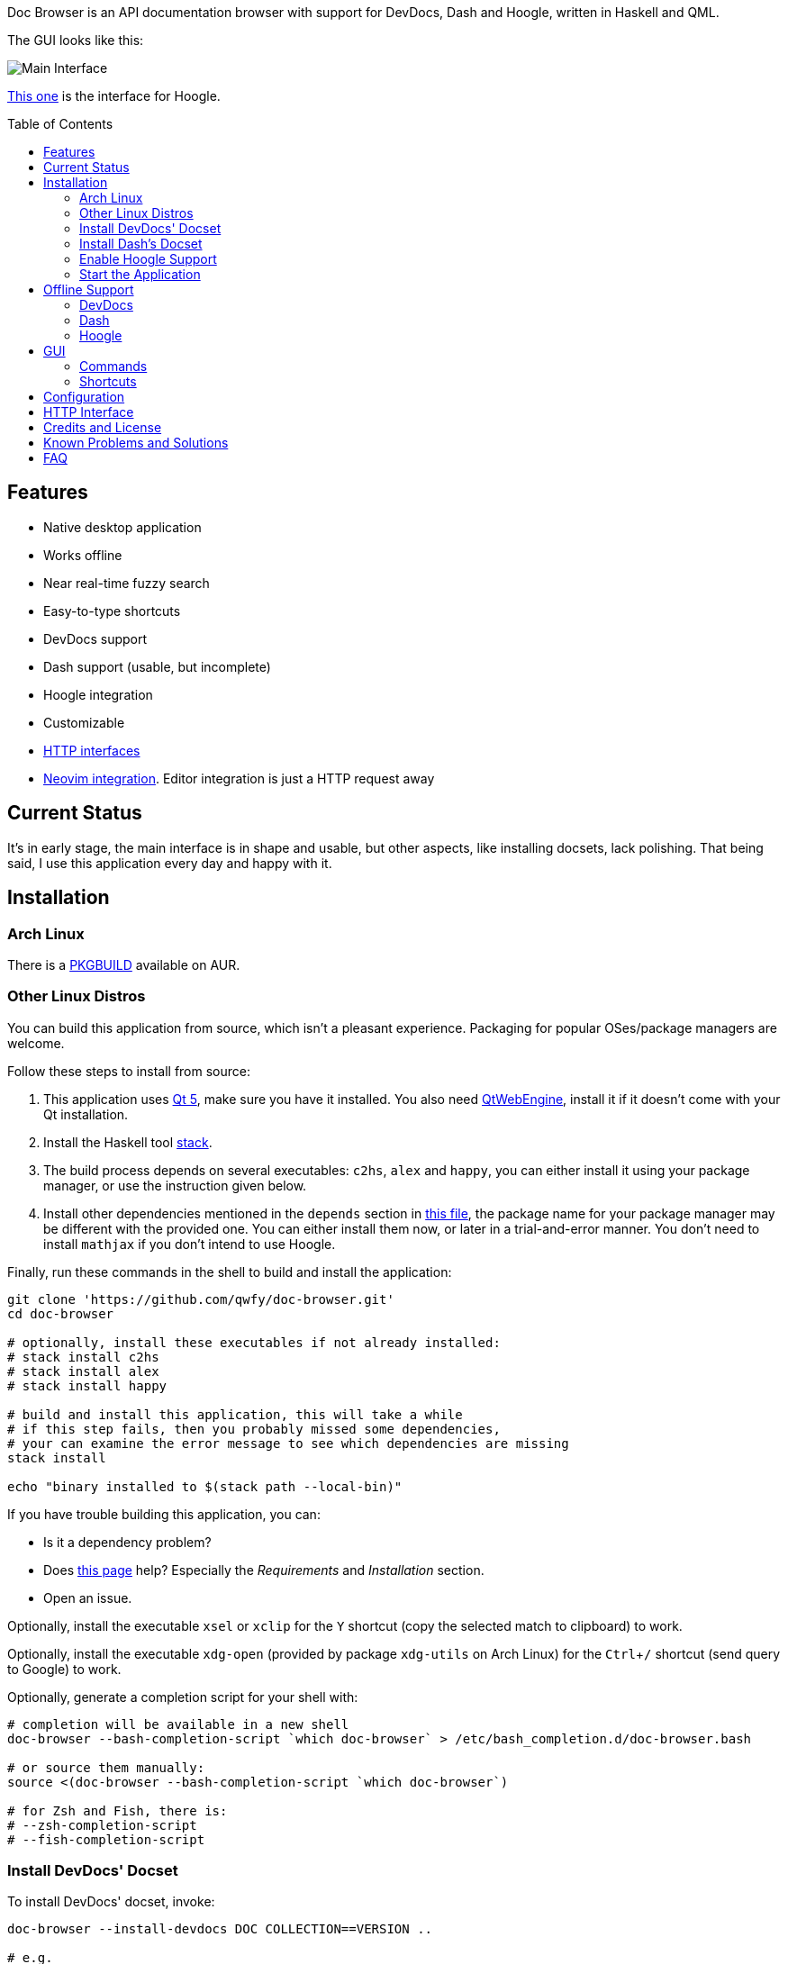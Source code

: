 :toc: macro
:experimental:

Doc Browser is an API documentation browser with support for DevDocs, Dash and Hoogle, written in Haskell and QML.

The GUI looks like this:

image:asset/interface-annotated.png[Main Interface]

link:asset/interface-hoogle.png[This one] is the interface for Hoogle.

toc::[]

== Features

* Native desktop application
* Works offline
* Near real-time fuzzy search
* Easy-to-type shortcuts
* DevDocs support
* Dash support (usable, but incomplete)
* Hoogle integration
* Customizable
* link:#http-interface[HTTP interfaces]
* link:https://github.com/qwfy/doc-browser-nvim[Neovim integration]. Editor integration is just a HTTP request away

== Current Status

It's in early stage, the main interface is in shape and usable, but
other aspects, like installing docsets, lack polishing.
That being said, I use this application every day and happy with it.

== Installation

=== Arch Linux

There is a https://aur.archlinux.org/packages/doc-browser-git/[PKGBUILD]
available on AUR.

=== Other Linux Distros

You can build this application from source, which isn't a pleasant
experience. Packaging for popular OSes/package managers are welcome.

Follow these steps to install from source:

1.  This application uses http://qt-project.org/[Qt 5], make sure you
have it installed. You also need https://wiki.qt.io/QtWebEngine[QtWebEngine],
install it if it doesn't come with your Qt installation.
2.  Install the Haskell tool
https://docs.haskellstack.org/en/stable/install_and_upgrade/[stack].
3.  The build process depends on several executables: `c2hs`, `alex`
and `happy`, you can either install it using your package manager,
or use the instruction given below.
4.  Install other dependencies mentioned in the `depends` section in
https://github.com/qwfy/doc-browser/blob/master/aur/PKGBUILD[this file],
the package name for your package manager may be different with the provided one.
You can either install them now, or later in a trial-and-error manner.
You don't need to install `mathjax` if you don't intend to use Hoogle.

Finally, run these commands in the shell to build and install the
application:

[source,bash]
----
git clone 'https://github.com/qwfy/doc-browser.git'
cd doc-browser

# optionally, install these executables if not already installed:
# stack install c2hs
# stack install alex
# stack install happy

# build and install this application, this will take a while
# if this step fails, then you probably missed some dependencies,
# your can examine the error message to see which dependencies are missing
stack install

echo "binary installed to $(stack path --local-bin)"
----

If you have trouble building this application, you can:

* Is it a dependency problem?
* Does http://www.gekkou.co.uk/software/hsqml/[this page] help?
Especially the _Requirements_ and _Installation_ section.
* Open an issue.

Optionally, install the executable `xsel` or `xclip` for the kbd:[Y] shortcut
(copy the selected match to clipboard) to work.

Optionally, install the executable `xdg-open` (provided by package
`xdg-utils` on Arch Linux) for the kbd:[Ctrl+/] shortcut (send query to
Google) to work.

Optionally, generate a completion script for your shell with:

[source,bash]
----
# completion will be available in a new shell
doc-browser --bash-completion-script `which doc-browser` > /etc/bash_completion.d/doc-browser.bash

# or source them manually:
source <(doc-browser --bash-completion-script `which doc-browser`)

# for Zsh and Fish, there is:
# --zsh-completion-script
# --fish-completion-script
----

=== Install DevDocs' Docset

To install DevDocs' docset, invoke:

[source,bash]
----
doc-browser --install-devdocs DOC COLLECTION==VERSION ..

# e.g.
#   doc-browser --install-devdocs python Python==2.7.13
# will install both the latest version of Python 3.x and Python 2.7.13

# use
#   doc-browser --list-remote-devdocs
# to query available docsets and versions
----

This will download docsets from devdocs.io, and install them to
`XDG_CONFIG/doc-browser/DevDocs`.

=== Install Dash's Docset

To install Dash's docset, invoke:

[source,bash]
----
doc-browser --install-dash COLLECTION ..

# e.g.
#   doc-browser --install-dash Erlang
# will install the Erlang docset

# use
#   doc-browser --list-remote-dash
# to query available docsets
----

This will download docsets from kapeli.com, and install them to
`XDG_CONFIG/doc-browser/Dash`.

=== Enable Hoogle Support

To support Hoogle, this application creates a Hoogle database from a
documentation archive, which can be done by these steps:

1.  Find out which documentation archive you want to use. The Hoogle
support is tested on archives provided by
https://www.stackage.org[Stackage], like
https://s3.amazonaws.com/haddock.stackage.org/lts-10.8/bundle.tar.xz[this
one], which can be found at: https://www.stackage.org/lts-10.8. You can
use other archives as well, as long as the unpacked archive can be read
by `hoogle generate --local=dir_to_unpacked_archive`, but this is
untested.
2.  Invoke the following installation command, this will unpack the
archive to `XDG_CONFIG/doc-browser/Hoogle/COLLECTION`, and creates a Hoogle
database `XDG_CONFIG/doc-browser/Hoogle/COLLECTION.hoo` for it, (doc-browser's
Hoogle doesn't interfere with your system Hoogle in any way):

[source,bash]
----
doc-browser --install-hoogle URL COLLECTION
# e.g. doc-browser --install-hoogle 'https://s3.amazonaws.com/haddock.stackage.org/lts-10.8/bundle.tar.xz' lts-10.8
#
# URL is where to read the archive.
# It can also be a local file,
# which I suggest you to use if you have a bad network connection,
# since the download function included in this program is pretty savage at this stage.
#
# See `doc-browser --help` for more
#
# Don't panic if you see a lot of lines that look like this
# at the begining and the ending of the generation
# (for the above lts-10.8, there are 43 of these):
#
# temporarily relocate x to x.__co.aixon.docbrowser-tempfile__, for x in:
# /home/user/.config/doc-browser/Hoogle/lts-10.8/prologue.txt
# ...
# move x.__co.aixon.docbrowser-tempfile__ back to x, for x in:
# /home/user/.config/doc-browser/Hoogle/lts-10.8/prologue.txt
# ...
#
# These are necessary to work around a Hoogle issue.
----

3.  Prefix or suffix a search with "/hh" to query Hoogle, like this:
`/hh[a]->Int->[a]`. Multiple databases are also supported, you need to
add a command to specify which database you want to access to, see the
link#configuration[Configuration] section for instructions.

=== Start the Application

If you installed the application from AUR, you can either start it with
the shipped .desktop file, or with:

[source,bash]
----
doc-browser
----

If you installed from source, start it with:

[source,bash]
----
doc-browser

# if you see any errors, it's probably due to the missing of dependencies
----

== Offline Support

The documentation files themselves are downloaded to your disk when
`doc-browser --install-devdocs`, `doc-browser --install-dash`
or `doc-browser --install-hoogle` is invoked, however, to display
the documentation, some additional Cascading Style Sh*t or
JavaScript files are needed, some of these are not packaged with
the documentation files.

=== DevDocs
To make DevDocs' docsets work fully offline:

* Start the application after `doc-browser --install-devdocs`
* Search for anything, and open any match
* When the tab is opened and the documentation is correctly displayed,
all necessary files are cached, DevDocs' docsets work offline now

=== Dash
Dash's docset works offline out of the box.

=== Hoogle
If a MathJax distribution is found at `/usr/share/mathjax`, then the
Hoogle documentations will work offline. (If you installed from AUR, you
already have it.)

== GUI

* When the application starts, you will see a blank screen, you can
start typing to search.
* Prefix or suffix a search string with "/py", (e.g. "/pyabspath",
"abspath/py"), will limit the search to the Python docset provided by
DevDocs, more commands are available, see below.
* Number of tabs will peak at 10, open one more tab will close the
left-most one.
* Various keyboard shortcuts are available, see below.

=== Commands

These commands are provided by default, you can customize them by following
the instructions in the link:#configuration[Configuration] section.

[cols=",",options="header",]
|===
| Command | Effect
| py      | Limit search to DevDocs' Python 3.x
| p2      | Limit search to DevDocs' Python 2.x
| tf      | Limit search to DevDocs' TensorFlow
| np      | Limit search to DevDocs' NumPy
| pd      | Limit search to DevDocs' pandas
| mp      | Limit search to DevDocs' Matplotlib
| go      | Limit search to DevDocs' Go
| hs      | Limit search to DevDocs' Haskell
| er      | Limit search to Dash's Erlang
| sp      | Limit search to Dash's SciPy
| hh      | Perform search with Hoogle
|===

=== Shortcuts

[cols="3",options="header",]
|===
| Key                                                                    | Effect                                                       | Comment
| kbd:[/]                                                                | focus the search box                                         |
| kbd:[Ctrl+I]                                                           | focus and clear the search box, but keep the command, if any | e.g. before: "/pyfoo"; after: "/py"
| kbd:[Enter] or kbd:[Down]                                              | accept query and select the first match                      | when in the search box
| kbd:[A]kbd:[S]kbd:[D]kbd:[F]kbd:[W]kbd:[E]kbd:[R]kbd:[T]kbd:[C]        | open match 1-9                                               |
| kbd:[G+A]kbd:[S]kbd:[D]kbd:[F]kbd:[W]kbd:[E]kbd:[R]kbd:[T]kbd:[C]      | open match 10-18                                             |
| kbd:[V+A]kbd:[S]kbd:[D]kbd:[F]kbd:[W]kbd:[E]kbd:[R]kbd:[T]kbd:[C]      | open match 19-27                                             |
| kbd:[J]                                                                | select the next match                                        |
| kbd:[K]                                                                | select the previous match                                    |
| kbd:[Enter]                                                            | open the selected match                                      | when the selected item has focus
| kbd:[Tab] or kbd:[Down]                                                | select the next match                                        | when the selected item has focus
| kbd:[Shift+Tab] or kbd:[Up]                                            | select the previous match                                    | when the selected item has focus
| kbd:[1]kbd:[2]kbd:[3]kbd:[4]kbd:[5]kbd:[6]kbd:[7]kbd:[8]kbd:[9]kbd:[0] | go to the corresponding tab                                  |
| kbd:[Alt+L]                                                            | go to the next tab                                           |
| kbd:[Alt+H]                                                            | go to the previous tab                                       |
| kbd:[Ctrl+W]                                                           | close the current tab                                        |
| kbd:[Y]                                                                | copy the selected match to clipboard                         | need executable `xsel` or `xclip`
| kbd:[M]                                                                | copy the module of the selected match to clipboard           | only for Hoogle. need executable `xsel` or `xclip`
| kbd:[P]                                                                | copy the package of the selected match to clipboard          | only for Hoogle. need executable `xsel` or `xclip`
| kbd:[Ctrl+/]                                                           | send query to Google                                         | e.g. kbd:[Ctrl+/] on "/pyfoo" will search Google for "Python foo"; need executable `xdg-open`
| kbd:[Ctrl+F]                                                           | toggle page search                                           |
| kbd:[Alt+N]                                                            | find next in page search                                     |
| kbd:[Alt+P]                                                            | find previous in page search                                 |
| kbd:[Esc]                                                              | close page search                                            | when in search box
|===

Depending on your platform, kbd:[Ctrl+U] can be used to clear the input box, just like in readline.

== Configuration

Create the file `XDG_CONFIG/doc-browser/config.yaml` and edit it.

The file is in YAML format, configurable keys and documentations can be
found at:

* `doc-browser --print-default-config`
* or `config.yaml` in the root of the source repository

== HTTP Interface

You can interact with this application using HTTP requests.

API documentation can be found at:

* https://qwfy.github.io/doc-browser/http-interface.html
* or, `doc-browser --print-api`

== Credits and License

This application is written by incomplete@aixon.co, and licensed under MPL-2.0.

Many thanks to https://github.com/Thibaut[Thibaut Courouble] and
https://github.com/Thibaut/devdocs/graphs/contributors[other
contributors] of https://github.com/Thibaut/devdocs[DevDocs], without
their work, this application wouldn't be possible:

* This application ships with icons collected by DevDocs.
* This application uses docsets, along with the corresponding style
sheets, produced by DevDocs.

Many thanks to https://github.com/ndmitchell[Neil Mitchell] for the
great https://github.com/ndmitchell/hoogle[Hoogle]. The Hoogle support
receives https://github.com/qwfy/doc-browser/issues/2[helps] from him.
This application also ships with a little code from the Hoogle project,
the modified code is licensed under the BSD license.

For Hoogle support, this application guides user to download
documentation archive from https://www.stackage.org[Stackage].

Many thanks to https://github.com/Kapeli/Dash-iOS[Bogdan Popescu]
to allow me to use Dash's docset. This application also ships with icons
from the Dash-iOS project. If you are using Mac, please consider
https://kapeli.com/dash[Dash].


== Known Problems and Solutions

Problem: On KDE, kbd:[Ctrl+/] is taking too long to open the browser.

Solution: This application uses `xdg-open` to open the browser. Try
https://bugs.kde.org/show_bug.cgi?id=364662#c3[this workaround].

Problem: The font in the documentation is too big or too small.

Solution: Tweak the configuration `WebEngineZoomFactor`, see the
link:#configuration[Configuration] section for instruction.

Problem: HTTP summon interface doesn't bring the window to front

Solution: Try the section _Additional settings for Linux_ described in
https://kb.froglogic.com/display/KB/Problem+-+Bringing+window+to+foreground+%28Qt%29[here].

Problem: (China users only) Installation of docsets hangs/open documentation shows blank screen.

Solution: devdocs.io or cloudflare.com is blocked by GFW, please use a VPN.

== FAQ
Q: Why does this application display at most 27 matches?

A: If your desired match is not in the top 27 matches, then there is
probably something wrong with the search algorithm.

Q: Why does this application display at most 10 tabs?

A: If too many tabs are displayed, the tab title would be hard to see on
many monitors. Instead of wanting more tabs, try open another instance
of this application. The number of maximum tabs will be configurable in
future versions, so you can benefit from a large monitor.
